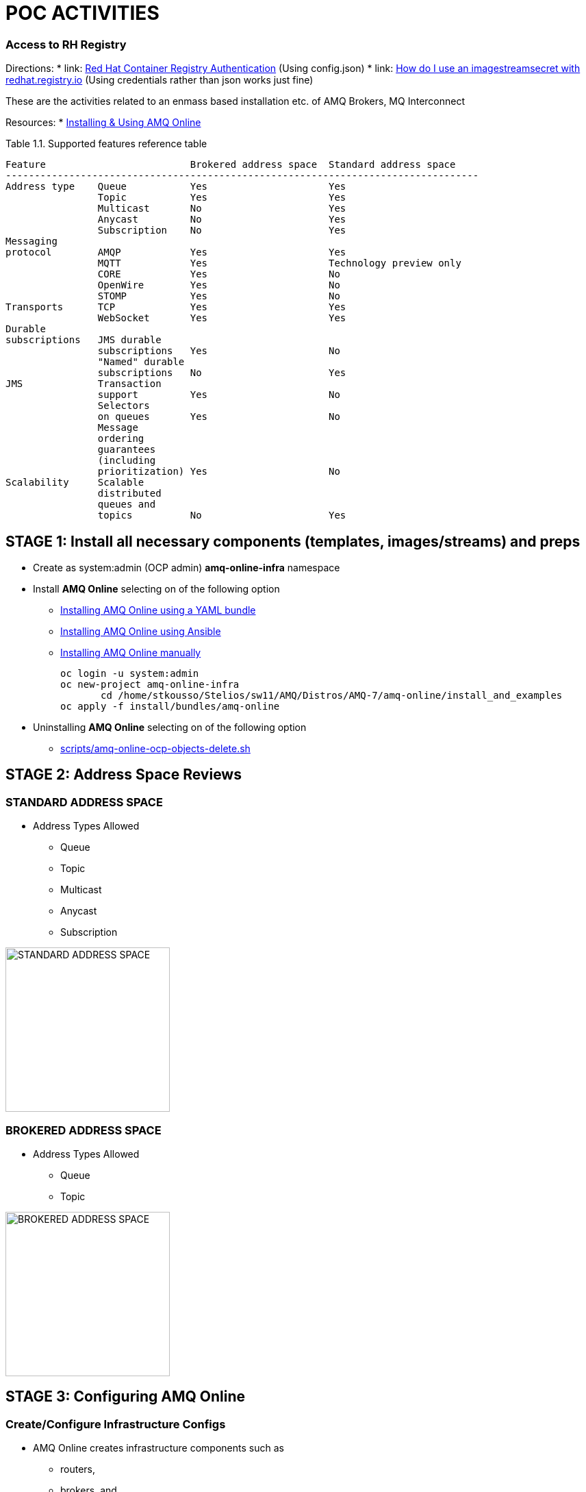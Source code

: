 = POC ACTIVITIES

=== Access to RH Registry

Directions: 
* link: https://access.redhat.com/RegistryAuthentication[Red Hat Container Registry Authentication] (Using config.json)
* link: https://access.redhat.com/solutions/3812291[How do I use an imagestreamsecret with redhat.registry.io] (Using credentials rather than json works just fine)

These are the activities related to an enmass based installation etc. of AMQ Brokers, MQ Interconnect

Resources:
* link:https://access.redhat.com/documentation/en-us/red_hat_amq/7.2/html-single/using_amq_online_on_openshift_container_platform/[Installing & Using AMQ Online]


Table 1.1. Supported features reference table


	Feature	 			Brokered address space	Standard address space
	----------------------------------------------------------------------------------
	Address type	Queue		Yes			Yes
			Topic		Yes			Yes
			Multicast	No			Yes
			Anycast		No			Yes
			Subscription	No			Yes
	Messaging 
	protocol	AMQP		Yes			Yes
			MQTT		Yes			Technology preview only
			CORE		Yes			No
			OpenWire	Yes			No
			STOMP		Yes			No
	Transports	TCP		Yes			Yes
			WebSocket	Yes			Yes
	Durable 
	subscriptions	JMS durable 
			subscriptions	Yes			No
			"Named" durable 
			subscriptions	No			Yes
	JMS		Transaction 
			support		Yes			No
			Selectors 
			on queues	Yes			No
			Message 
			ordering 
			guarantees 
			(including 
			prioritization)	Yes			No
	Scalability	Scalable 
			distributed 
			queues and 
			topics		No			Yes 




== STAGE 1:  Install all necessary components (templates, images/streams) and preps

* Create as system:admin (OCP admin) *amq-online-infra* namespace

* Install *AMQ Online* selecting on of the following option
** link:https://access.redhat.com/documentation/en-us/red_hat_amq/7.2/html-single/using_amq_online_on_openshift_container_platform/#installing-using-bundle-okd[Installing AMQ Online using a YAML bundle]
** link:https://access.redhat.com/documentation/en-us/red_hat_amq/7.2/html-single/using_amq_online_on_openshift_container_platform/#installing-using-ansible-okd[Installing AMQ Online using Ansible]
** link:https://access.redhat.com/documentation/en-us/red_hat_amq/7.2/html-single/using_amq_online_on_openshift_container_platform/#installing-using-manual-steps-okd[Installing AMQ Online manually]

	oc login -u system:admin
	oc new-project amq-online-infra
        cd /home/stkousso/Stelios/sw11/AMQ/Distros/AMQ-7/amq-online/install_and_examples
	oc apply -f install/bundles/amq-online


* Uninstalling *AMQ Online* selecting on of the following option
** link:scripts/amq-online-ocp-objects-delete.sh[]



== STAGE 2:  Address Space Reviews

=== STANDARD ADDRESS SPACE
* Address Types Allowed
** Queue
** Topic
** Multicast
** Anycast
** Subscription

image:pics/AMQOnline-StandardAddressArchitecture.png["STANDARD ADDRESS SPACE",height=240] 


=== BROKERED ADDRESS SPACE

* Address Types Allowed
** Queue
** Topic

image:pics/AMQOnline-BROKEREDAddressArchitecture.png["BROKERED ADDRESS SPACE",height=240] 


== STAGE 3:  Configuring AMQ Online

=== Create/Configure Infrastructure Configs

* AMQ Online creates infrastructure components such as 
** routers, 
** brokers, and 
** consoles. 
These components can be configured while the system is running, and AMQ Online automatically updates the components with the new settings. The *AMQ Online service operator* can edit the AMQ Online default infrastructure configuration or create new configurations.
* Infrastructure configurations can be referred to from one or more *address space plans*.
* Infrastructure configuration can be managed for both *brokered* and *standard* infrastructure using *BrokeredInfraConfig* and *StandardInfraConfig* resources. 

==== BrokeredInfraConfig

* is used to configure infrastructure deployed by *brokered address spaces*. 
* is referenced by *address space plans* using a *enmasse.io/defined-by* annotation.

	apiVersion: admin.enmasse.io/v1alpha1
	kind: BrokeredInfraConfig
	metadata:
	  name: brokered-infra-config-example
	spec:
	  version: 0.23.0
	  admin:
	    resources:
	      memory: 256Mi
	  broker:
	    resources:
	      memory: 2Gi
	      storage: 100Gi
	    addressFullPolicy: PAGE

==== StandardInfraConfig

* is used to configure infrastructure deployed by *standard address spaces*. 
* is referenced by *address space plans* using a *enmasse.io/defined-by* annotation.

	apiVersion: admin.enmasse.io/v1alpha1
	kind: StandardInfraConfig
	metadata:
	  name: myconfig
	spec:
	  version: 0.23.0
	  admin:
	    resources:
	      memory: 256Mi
	  broker:
	    resources:
	      memory: 2Gi
	      storage: 100Gi
	    addressFullPolicy: PAGE
	  router:
	    resources:
	      memory: 256Mi
	    linkCapcity: 1000


=== Applying Infra Configs

* Before Applying amq-online-infra PODs

	NAME                                            READY     STATUS             RESTARTS   AGE
	pod/address-space-controller-7b79fcb7db-nd28r   0/1       ImagePullBackOff   0          2d
	pod/api-server-78cd849547-tbq89                 0/1       ImagePullBackOff   0          2d
	pod/keycloak-6f6ccc949f-g7m76                   0/1       Pending            0          2d
	pod/keycloak-controller-658c6b7bdb-nbcgm        0/1       ImagePullBackOff   0          2d
	pod/postgresql-1-deploy                         0/1       Error              0          2d
	
	NAME                                 DESIRED   CURRENT   READY     AGE
	replicationcontroller/postgresql-1   0         0         0         2d
	
	NAME                               TYPE        CLUSTER-IP       EXTERNAL-IP   PORT(S)             AGE
	service/address-space-controller   ClusterIP   172.30.200.206   <none>        8080/TCP            2d
	service/api-server                 ClusterIP   172.30.179.139   <none>        443/TCP,8080/TCP    2d
	service/postgresql                 ClusterIP   172.30.65.81     <none>        5432/TCP            2d
	service/standard-authservice       ClusterIP   172.30.130.8     <none>        5671/TCP,8443/TCP   2d
	
	NAME                                       DESIRED   CURRENT   UP-TO-DATE   AVAILABLE   AGE
	deployment.apps/address-space-controller   1         1         1            0           2d
	deployment.apps/api-server                 1         1         1            0           2d
	deployment.apps/keycloak                   1         1         1            0           2d
	deployment.apps/keycloak-controller        1         1         1            0           2d
	
	NAME                                                  DESIRED   CURRENT   READY     AGE
	replicaset.apps/address-space-controller-7b79fcb7db   1         1         0         2d
	replicaset.apps/api-server-78cd849547                 1         1         0         2d
	replicaset.apps/keycloak-6f6ccc949f                   1         1         0         2d
	replicaset.apps/keycloak-controller-658c6b7bdb        1         1         0         2d
	
	NAME                                            REVISION   DESIRED   CURRENT   TRIGGERED BY
	deploymentconfig.apps.openshift.io/postgresql   1          1         0         config,image(postgresql:9.6)

* After Applying amq-online-infra PODs

$ oc get standardinfraconfig.admin.enmasse.io/myconfig 
NAME       AGE
myconfig   10s
[stkousso@192 ocp-amq7-poc]$ oc get standardinfraconfig.admin.enmasse.io/myconfig -o yaml
apiVersion: admin.enmasse.io/v1alpha1
kind: StandardInfraConfig
metadata:
  creationTimestamp: 2018-12-10T12:51:37Z
  generation: 1
  name: myconfig
  namespace: amq-online-infra
  resourceVersion: "1522099"
  selfLink: /apis/admin.enmasse.io/v1alpha1/namespaces/amq-online-infra/standardinfraconfigs/myconfig
  uid: 54b53bfa-fc7a-11e8-b885-52540031a7e1
spec:
  admin:
    resources:
      memory: 256Mi
  broker:
    addressFullPolicy: PAGE
    resources:
      memory: 2Gi
      storage: 100Gi
  router:
    linkCapcity: 1000
    resources:
      memory: 256Mi
  version: 0.23.0



=== Create/Configure AddresSppacePlans

* Address space plans are used to configure quotas and control the resources consumed by address spaces. Address space plans are configured by the AMQ Online service operator and are selected when creating an address space.     

	oc create -f ./resources/amq-online-address-space-RESTRICTIVE.yaml
	oc get addressspaceplan.admin.enmasse.io/restrictive-plan -o yaml
		addressPlans:
		- small-queue
		- small-anycast
		addressSpaceType: standard
		apiVersion: admin.enmasse.io/v1alpha1
		displayName: Restrictive Plan
		displayOrder: 0
		kind: AddressSpacePlan
		longDescription: A plan with restrictive quotas for the standard address space
		metadata:
		  annotations:
		    enmasse.io/defined-by: default
		  creationTimestamp: 2018-12-10T11:22:46Z
		  generation: 1
		  labels:
		    app: enmasse
		  name: restrictive-plan
		  namespace: amq-online-infra
		  resourceVersion: "1500406"
		  selfLink: /apis/admin.enmasse.io/v1alpha1/namespaces/amq-online-infra/addressspaceplans/restrictive-plan
		  uid: eb9614a1-fc6d-11e8-b885-52540031a7e1
		resources:
		- max: 2
		  min: 0
		  name: router
		- max: 2
		  min: 0
		  name: broker
		- max: 2
		  min: 0
		  name: aggregate


* Address plans

	oc create -f ./resources/amq-online-address-plan-small-anycast.yaml
	oc get addressplan.admin.enmasse.io
		NAME            AGE
		small-anycast   1m
	oc get addressplan.admin.enmasse.io/small-anycast -o yaml





$ oc get all
NAME                                            READY     STATUS             RESTARTS   AGE
pod/address-space-controller-7b79fcb7db-nd28r   0/1       ImagePullBackOff   0          2d
pod/api-server-78cd849547-tbq89                 0/1       ImagePullBackOff   0          2d
pod/keycloak-6f6ccc949f-g7m76                   0/1       Pending            0          2d
pod/keycloak-controller-658c6b7bdb-nbcgm        0/1       ImagePullBackOff   0          2d
pod/postgresql-1-deploy                         0/1       Error              0          2d

NAME                                 DESIRED   CURRENT   READY     AGE
replicationcontroller/postgresql-1   0         0         0         2d

NAME                               TYPE        CLUSTER-IP       EXTERNAL-IP   PORT(S)             AGE
service/address-space-controller   ClusterIP   172.30.200.206   <none>        8080/TCP            2d
service/api-server                 ClusterIP   172.30.179.139   <none>        443/TCP,8080/TCP    2d
service/postgresql                 ClusterIP   172.30.65.81     <none>        5432/TCP            2d
service/standard-authservice       ClusterIP   172.30.130.8     <none>        5671/TCP,8443/TCP   2d

NAME                                       DESIRED   CURRENT   UP-TO-DATE   AVAILABLE   AGE
deployment.apps/address-space-controller   1         1         1            0           2d
deployment.apps/api-server                 1         1         1            0           2d
deployment.apps/keycloak                   1         1         1            0           2d
deployment.apps/keycloak-controller        1         1         1            0           2d

NAME                                                  DESIRED   CURRENT   READY     AGE
replicaset.apps/address-space-controller-7b79fcb7db   1         1         0         2d
replicaset.apps/api-server-78cd849547                 1         1         0         2d
replicaset.apps/keycloak-6f6ccc949f                   1         1         0         2d
replicaset.apps/keycloak-controller-658c6b7bdb        1         1         0         2d

NAME                                            REVISION   DESIRED   CURRENT   TRIGGERED BY
deploymentconfig.apps.openshift.io/postgresql   1          1         0         config,image(postgresql:9.6)



oc get BrokeredInfraConfigadmin.enmasse.io/BrokeredInfraConfig










